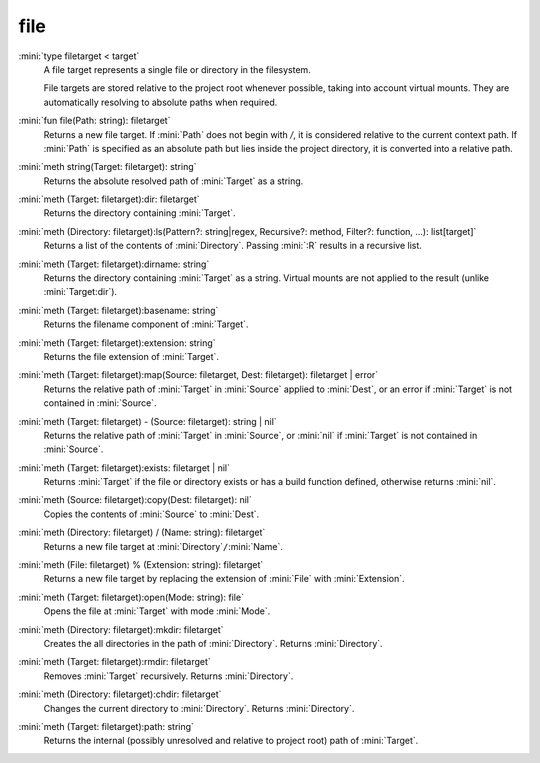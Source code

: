 file
====

:mini:`type filetarget < target`
   A file target represents a single file or directory in the filesystem.

   File targets are stored relative to the project root whenever possible, taking into account virtual mounts. They are automatically resolving to absolute paths when required.


:mini:`fun file(Path: string): filetarget`
   Returns a new file target. If :mini:`Path` does not begin with `/`, it is considered relative to the current context path. If :mini:`Path` is specified as an absolute path but lies inside the project directory, it is converted into a relative path.


:mini:`meth string(Target: filetarget): string`
   Returns the absolute resolved path of :mini:`Target` as a string.


:mini:`meth (Target: filetarget):dir: filetarget`
   Returns the directory containing :mini:`Target`.


:mini:`meth (Directory: filetarget):ls(Pattern?: string|regex, Recursive?: method, Filter?: function, ...): list[target]`
   Returns a list of the contents of :mini:`Directory`. Passing :mini:`:R` results in a recursive list.


:mini:`meth (Target: filetarget):dirname: string`
   Returns the directory containing :mini:`Target` as a string. Virtual mounts are not applied to the result (unlike :mini:`Target:dir`).


:mini:`meth (Target: filetarget):basename: string`
   Returns the filename component of :mini:`Target`.


:mini:`meth (Target: filetarget):extension: string`
   Returns the file extension of :mini:`Target`.


:mini:`meth (Target: filetarget):map(Source: filetarget, Dest: filetarget): filetarget | error`
   Returns the relative path of :mini:`Target` in :mini:`Source` applied to :mini:`Dest`, or an error if :mini:`Target` is not contained in :mini:`Source`.


:mini:`meth (Target: filetarget) - (Source: filetarget): string | nil`
   Returns the relative path of :mini:`Target` in :mini:`Source`, or :mini:`nil` if :mini:`Target` is not contained in :mini:`Source`.


:mini:`meth (Target: filetarget):exists: filetarget | nil`
   Returns :mini:`Target` if the file or directory exists or has a build function defined, otherwise returns :mini:`nil`.


:mini:`meth (Source: filetarget):copy(Dest: filetarget): nil`
   Copies the contents of :mini:`Source` to :mini:`Dest`.


:mini:`meth (Directory: filetarget) / (Name: string): filetarget`
   Returns a new file target at :mini:`Directory`\ ``/``\ :mini:`Name`.


:mini:`meth (File: filetarget) % (Extension: string): filetarget`
   Returns a new file target by replacing the extension of :mini:`File` with :mini:`Extension`.


:mini:`meth (Target: filetarget):open(Mode: string): file`
   Opens the file at :mini:`Target` with mode :mini:`Mode`.


:mini:`meth (Directory: filetarget):mkdir: filetarget`
   Creates the all directories in the path of :mini:`Directory`. Returns :mini:`Directory`.


:mini:`meth (Target: filetarget):rmdir: filetarget`
   Removes :mini:`Target` recursively. Returns :mini:`Directory`.


:mini:`meth (Directory: filetarget):chdir: filetarget`
   Changes the current directory to :mini:`Directory`. Returns :mini:`Directory`.


:mini:`meth (Target: filetarget):path: string`
   Returns the internal (possibly unresolved and relative to project root) path of :mini:`Target`.


